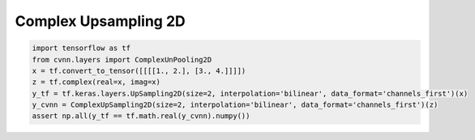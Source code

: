 Complex Upsampling 2D
^^^^^^^^^^^^^^^^^^^^^



.. py:class:: ComplexUpSampling2D

    Upsampling layer for 2D inputs.

    The algorithms available are nearest neighbor or bilinear.

    **Usage example**

.. code-block:: python

    import tensorflow as tf
    from cvnn.layers import ComplexUnPooling2D
    x = tf.convert_to_tensor([[[[1., 2.], [3., 4.]]]])
    z = tf.complex(real=x, imag=x)
    y_tf = tf.keras.layers.UpSampling2D(size=2, interpolation='bilinear', data_format='channels_first')(x)
    y_cvnn = ComplexUpSampling2D(size=2, interpolation='bilinear', data_format='channels_first')(z)
    assert np.all(y_tf == tf.math.real(y_cvnn).numpy())

.. py:method:: __init__(self, size=(2, 2), data_format: Optional[str] = None, interpolation: str = 'nearest', dtype=DEFAULT_COMPLEX_TYPE, **kwargs)

    :param size: Int, or tuple of 2 integers. The upsampling factors for rows and columns.
    :param data_format: string, one of :code:`channels_last` (default) or :code:`channels_first`. The ordering of the dimensions in the inputs. :code:`channels_last` corresponds to inputs with shape :code:`(batch_size, height, width, channels)` while :code:`channels_first` corresponds to inputs with shape :code:`(batch_size, channels, height, width)`.
    :param interpolation: A string, one of :code:`nearest` or :code:`bilinear`.
..    :param align_corners:  if :code:`True`, the corner pixels of the input and output tensors are aligned, and thus preserving the values at those pixels. An example is shown in the following picture.

..    .. figure:: ../_static/align_corners.png